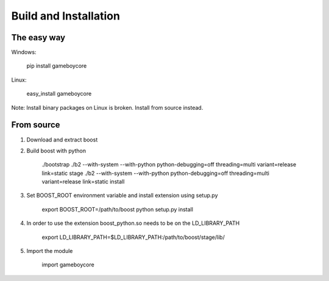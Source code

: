 Build and Installation
======================

The easy way
------------

Windows:

    pip install gameboycore

Linux:

    easy_install gameboycore

Note: Install binary packages on Linux is broken. Install from source instead.

From source
-----------

1. Download and extract boost
2. Build boost with python

    ./bootstrap
    ./b2 --with-system --with-python python-debugging=off threading=multi variant=release link=static stage
    ./b2 --with-system --with-python python-debugging=off threading=multi variant=release link=static install

3. Set BOOST_ROOT environment variable and install extension using setup.py

    export BOOST_ROOT=/path/to/boost
    python setup.py install

4. In order to use the extension boost_python.so needs to be on the LD_LIBRARY_PATH

    export LD_LIBRARY_PATH=$LD_LIBRARY_PATH:/path/to/boost/stage/lib/

5. Import the module

    import gameboycore
